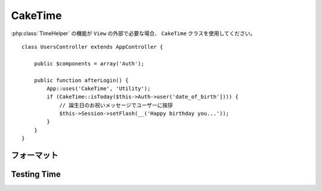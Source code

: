 CakeTime
########

.. php:class:: CakeTime()

:php:class:`TimeHelper` の機能が ``View`` の外部で必要な場合、
``CakeTime`` クラスを使用してください。 ::

    class UsersController extends AppController {

        public $components = array('Auth');

        public function afterLogin() {
            App::uses('CakeTime', 'Utility');
            if (CakeTime::isToday($this->Auth->user('date_of_birth']))) {
                // 誕生日のお祝いメッセージでユーザーに挨拶
                $this->Session->setFlash(__('Happy birthday you...'));
            }
        }
    }

.. versionadded:: 2.1
   ``CakeTime`` は、 :php:class:`TimeHelper` を元に作られました。

.. start-caketime

フォーマット
============

.. php:method:: convert($serverTime, $timezone = NULL)

    :rtype: integer

    (サーバのタイムゾーンで) 与えられた時間を、与えられたタイムゾーンで
    ユーザーのローカル時間に変換します。 ::

        // TimeHelper で実行
        echo $this->Time->convert(time(), 'Asia/Jakarta');
        // 1321038036

        // CakeTime で実行
        App::uses('CakeTime', 'Utility');
        echo CakeTime::convert(time(), new DateTimeZone('Asia/Jakarta'));

    .. versionchanged:: 2.2
       ``$timezone`` パラメータは、2.1 以前で使用されていた ``$userOffset`` パラメータを
       置き換えました。

.. php:method:: convertSpecifiers($format, $time = NULL)

    :rtype: string

    strftime 関数の書式で文字列を変換し、Windows セーフで
    i18n を意識した書式を返します。

.. php:method:: dayAsSql($dateString, $field_name, $timezone = NULL)

    :rtype: string

    daysAsSql と同じ書式の文字列を作成します。ただし、日付オブジェクトを
    １つだけ必要とします。 ::

        // TimeHelper で実行
        echo $this->Time->dayAsSql('Aug 22, 2011', 'modified');
        // (modified >= '2011-08-22 00:00:00') AND
        // (modified <= '2011-08-22 23:59:59')

        // CakeTime で実行
        App::uses('CakeTime', 'Utility');
        echo CakeTime::dayAsSql('Aug 22, 2011', 'modified');

    .. versionchanged:: 2.2
       ``$timezone`` パラメータは、2.1 以前で使用されていた ``$userOffset`` パラメータを
       置き換えました。

    .. versionadded:: 2.2
       ``$dateString`` パラメータは、現在 DateTime オブジェクトも受け取れます。

.. php:method:: daysAsSql($begin, $end, $fieldName, $timezone = NULL)

    :rtype: string

    "($field\_name >= '2008-01-21 00:00:00') AND ($field\_name <= '2008-01-25
    23:59:59')" という書式の文字列を返します。これは、２つの期間を含むレコードを
    検索する必要がある場合に役に立ちます。 ::

        // TimeHelper で実行
        echo $this->Time->daysAsSql('Aug 22, 2011', 'Aug 25, 2011', 'created');
        // (created >= '2011-08-22 00:00:00') AND
        // (created <= '2011-08-25 23:59:59')

        // CakeTime で実行
        App::uses('CakeTime', 'Utility');
        echo CakeTime::daysAsSql('Aug 22, 2011', 'Aug 25, 2011', 'created');

    .. versionchanged:: 2.2
       ``$timezone`` パラメータは、2.1 以前で使用されていた ``$userOffset`` パラメータを
       置き換えました。

    .. versionadded:: 2.2
       ``$dateString`` パラメータは、現在 DateTime オブジェクトも受け取れます。

.. php:method:: format($date, $format = NULL, $default = false, $timezone = NULL)

    :rtype: string

    `PHP strftime() format パラメータ <http://www.php.net/manual/ja/function.strftime.php>`_
    を使用して与えられた書式に文字列をフォーマットします。 ::

        // TimeHelper で実行
        echo $this->Time->format('2011-08-22 11:53:00', '%B %e, %Y %H:%M %p');
        // August 22, 2011 11:53 AM

        echo $this->Time->format('+2 days', '%c');
        // 2 days from now formatted as Sun, 13 Nov 2011 03:36:10 AM EET

        // CakeTime で実行
        App::uses('CakeTime', 'Utility');
        echo CakeTime::format('2011-08-22 11:53:00', '%B %e, %Y %H:%M %p');
        echo CakeTime::format('+2 days', '%c');

    第一引数として日付や時間をセットします。この時、 ``strftime`` 互換の書式を使います。
    この呼び出しサインは、 ``date()`` 互換の書式では不可能なロケールを配慮した日付のフォーマットを
    テコ入れします。 ::

        // TimeHelper で実行
        echo $this->Time->format('2012-01-13', '%d-%m-%Y', 'invalid');

        // CakeTime で実行
        App::uses('CakeTime', 'Utility');
        echo CakeTime::format('2011-08-22', '%d-%m-%Y');

    .. versionchanged:: 2.2
       ``$format`` と ``$date`` パラメータは、2.1 以前とは順番が逆になりました。
       ``$timezone`` パラメータは、2.1 以前に使用されていた ``$userOffset`` パラメータを置き換えました。
       ``$default`` パラメータは、2.1 以前に使用されていた ``$invalid`` パラメータを置き換えました。

    .. versionadded:: 2.2
       ``$dateString`` パラメータは、現在 DateTime オブジェクトも受け取れます。

.. php:method:: fromString($dateString, $timezone = NULL)

    :rtype: string

    文字列を受け取り、日付の整数値に変換するために
    `strtotime <http://us.php.net/manual/en/function.date.php>`_ を使います。 ::

        // TimeHelper で実行
        echo $this->Time->fromString('Aug 22, 2011');
        // 1313971200

        echo $this->Time->fromString('+1 days');
        // 1321074066 (現在日時 +1 日)

        // CakeTime で実行
        App::uses('CakeTime', 'Utility');
        echo CakeTime::fromString('Aug 22, 2011');
        echo CakeTime::fromString('+1 days');

    .. versionchanged:: 2.2
       ``$timezone`` パラメータは、2.1 以前で使用されていた ``$userOffset`` パラメータを
       置き換えました。

    .. versionadded:: 2.2
       ``$dateString`` パラメータは、現在 DateTime オブジェクトも受け取れます。

.. php:method:: gmt($dateString = NULL)

    :rtype: integer

    グリニッジ標準時 (GMT) にセットした日時を整数で返します。 ::

        // TimeHelper で実行
        echo $this->Time->gmt('Aug 22, 2011');
        // 1313971200

        // CakeTime で実行
        App::uses('CakeTime', 'Utility');
        echo CakeTime::gmt('Aug 22, 2011');

.. php:method:: i18nFormat($date, $format = NULL, $invalid = false, $timezone = NULL)

    :rtype: string

    UNIX タイムスタンプや strtotime() 形式の日付の文字列を与えてフォーマットされた
    日付の文字列を返します。LC_TIME ファイルを使用している場合、現在の言語のデフォルトの
    日付書式を加味します。 LC_TIME ファイルに関する詳細は、 :ref:`こちら <lc-time>` を
    ご覧ください。

    .. versionchanged:: 2.2
       ``$timezone`` パラメータは、2.1 以前で使用されていた ``$userOffset`` パラメータを
       置き換えました。

.. php:method:: nice($dateString = NULL, $timezone = NULL, $format = null)

    :rtype: string

    日付の文字列を受け取ると、"Tue, Jan 1st 2008, 19:25" の書式や、
    追加で渡した ``$format`` パラメータの書式で出力します。 ::

        // TimeHelper で実行
        echo $this->Time->nice('2011-08-22 11:53:00');
        // Mon, Aug 22nd 2011, 11:53

        // CakeTime で実行
        App::uses('CakeTime', 'Utility');
        echo CakeTime::nice('2011-08-22 11:53:00');

.. php:method:: niceShort($dateString = NULL, $timezone = NULL)

    :rtype: string

    日付の文字列を受け取ると、 "Jan 1st 2008, 19:25" という書式で出力します。
    日付が今日であれば、"Today, 19:25" という書式になります。日付が昨日であれば、
    "Yesterday, 19:25" という書式になります。 ::

        // TimeHelper で実行
        echo $this->Time->niceShort('2011-08-22 11:53:00');
        // Aug 22nd, 11:53

        // CakeTime で実行
        App::uses('CakeTime', 'Utility');
        echo CakeTime::niceShort('2011-08-22 11:53:00');

    .. versionchanged:: 2.2
       ``$timezone`` パラメータは、2.1 以前で使用されていた ``$userOffset`` パラメータを
       置き換えました。

    .. versionadded:: 2.2
       ``$dateString`` パラメータは、現在 DateTime オブジェクトも受け取れます。

.. php:method:: serverOffset()

    :rtype: integer

    GMT からのサーバーのオフセットを秒で返します。

.. php:method:: timeAgoInWords($dateString, $options = array())

    :rtype: string

    日時の文字列 (PHP の strtotime() 関数や MySQL の datetime 型で解釈できるもの)
    を渡すと、"3 weeks, 3 days ago" という分かりやすい言葉に変換します。 ::

        // TimeHelper で実行
        echo $this->Time->timeAgoInWords('Aug 22, 2011');
        // on 22/8/11

        // on August 22nd, 2011
        echo $this->Time->timeAgoInWords(
            'Aug 22, 2011',
            array('format' => 'F jS, Y')
        );

        // CakeTime で実行
        App::uses('CakeTime', 'Utility');
        echo CakeTime::timeAgoInWords('Aug 22, 2011');
        echo CakeTime::timeAgoInWords(
            'Aug 22, 2011',
            array('format' => 'F jS, Y')
        );

    'end' オプションを使うと、言葉での表示期間を設定できます。デフォルトでは '+1 month' です。 ::

        // TimeHelper で実行
        echo $this->Time->timeAgoInWords(
            'Aug 22, 2011',
            array('format' => 'F jS, Y', 'end' => '+1 year')
        );
        // 2011 年 11 月 10 日現在の出力: 2 months, 2 weeks, 6 days ago

        // CakeTime で実行
        App::uses('CakeTime', 'Utility');
        echo CakeTime::timeAgoInWords(
            'Aug 22, 2011',
            array('format' => 'F jS, Y', 'end' => '+1 year')
        );

    どのくらい精度で出力するかを指定するために 'accuracy' オプションを使用してください。
    出力を制限するためにこれを使用できます。 ::

        // $timestamp が '1 month, 1 week, 5 days and 6 hours ago' の場合
        echo CakeTime::timeAgoInWords($timestamp, array(
            'accuracy' => array('month' => 'month'),
            'end' => '1 year'
        ));
        // '1 month ago' と表示

    .. versionchanged:: 2.2
        ``accuracy`` オプションが追加されました。

    .. versionadded:: 2.2
       ``$dateString`` パラメータは、現在 DateTime オブジェクトも受け取れます。

.. php:method:: toAtom($dateString, $timezone = NULL)

    :rtype: string

    日時を文字列で "2008-01-12T00:00:00Z" のように、 Atom 形式で返します。

    .. versionchanged:: 2.2
       ``$timezone`` パラメータは、2.1 以前で使用されていた ``$userOffset`` パラメータを
       置き換えました。

    .. versionadded:: 2.2
       ``$dateString`` パラメータは、現在 DateTime オブジェクトも受け取れます。

.. php:method:: toQuarter($dateString, $range = false)

    :rtype: mixed

    与えられた日付が、どの四半期に属するかを 1、２、３ または 4 で返します。
    もし、range が true にセットされていたら、"2008-03-31" 形式で
    四半期の開始と終了の２つの要素を配列で返します。 ::

        // TimeHelper で実行
        echo $this->Time->toQuarter('Aug 22, 2011');
        // 3 を表示

        $arr = $this->Time->toQuarter('Aug 22, 2011', true);
        /*
        Array
        (
            [0] => 2011-07-01
            [1] => 2011-09-30
        )
        */

        // CakeTime で実行
        App::uses('CakeTime', 'Utility');
        echo CakeTime::toQuarter('Aug 22, 2011');
        $arr = CakeTime::toQuarter('Aug 22, 2011', true);

    .. versionadded:: 2.2
       ``$dateString`` パラメータは、現在 DateTime オブジェクトも受け取れます。

    .. versionadded:: 2.4
       新しいオプションパラメータ ``relativeString`` (デフォルトでは ``%s ago``) と
       ``absoluteString`` (デフォルトでは ``on %s``) は、出力結果の文字列をカスタマイズするために
       追加されました。

.. php:method:: toRSS($dateString, $timezone = NULL)

    :rtype: string

    日時を文字列で "Sat, 12 Jan 2008 00:00:00 -0500" のように、
    RSS 形式で返します。

    .. versionchanged:: 2.2
       ``$timezone`` パラメータは、2.1 以前で使用されていた ``$userOffset`` パラメータを
       置き換えました。

    .. versionadded:: 2.2
       ``$dateString`` パラメータは、現在 DateTime オブジェクトも受け取れます。

.. php:method:: toUnix($dateString, $timezone = NULL)

    :rtype: integer

    fromString メソッドのラッパーです。

    .. versionchanged:: 2.2
       ``$timezone`` パラメータは、2.1 以前で使用されていた ``$userOffset`` パラメータを
       置き換えました。

    .. versionadded:: 2.2
       ``$dateString`` パラメータは、現在 DateTime オブジェクトも受け取れます。

.. php:method:: toServer($dateString, $timezone = NULL, $format = 'Y-m-d H:i:s')

    :rtype: mixed

    .. versionadded:: 2.2
       サーバのタイムゾーンでフォーマットされた日付を返します。

.. php:method:: timezone($timezone = NULL)

    :rtype: DateTimeZone

    .. versionadded:: 2.2
       文字列またはユーザーのタイムゾーンオブジェクトからタイムゾーンオブジェクトを返します。
       もし、パラメータなしで関数が呼ばれた場合、 'Config.timezone' 設定値からタイムゾーンの取得を
       試みます。

.. php:method:: listTimezones($filter = null, $country = null, $group = true)

    :rtype: array

    .. versionadded:: 2.2
       タイムゾーンの一覧を返します。

Testing Time
============

.. php:method:: isToday($dateString, $timezone = NULL)
.. php:method:: isThisWeek($dateString, $timezone = NULL)
.. php:method:: isThisMonth($dateString, $timezone = NULL)
.. php:method:: isThisYear($dateString, $timezone = NULL)
.. php:method:: wasYesterday($dateString, $timezone = NULL)
.. php:method:: isTomorrow($dateString, $timezone = NULL)
.. php:method:: isFuture($dateString, $timezone = NULL)

    .. versionadded:: 2.4

.. php:method:: isPast($dateString, $timezone = NULL)

    .. versionadded:: 2.4

.. php:method:: wasWithinLast($timeInterval, $dateString, $timezone = NULL)

    .. versionchanged:: 2.2
       ``$timezone`` パラメータは、2.1 以前で使用されていた ``$userOffset`` パラメータを
       置き換えました。

    .. versionadded:: 2.2
       ``$dateString`` パラメータは、現在 DateTime オブジェクトも受け取れます。

    上記の全ての関数は、日付の文字列を渡すと true か false を返します。
    ``wasWithinLast`` は、追加で ``$timeInterval`` オプションを受け取ります。 ::

        // TimeHelper で実行
        $this->Time->wasWithinLast($timeInterval, $dateString);

        // CakeTime で実行
        App::uses('CakeTime', 'Utility');
        CakeTime::wasWithinLast($timeInterval, $dateString);

    ``wasWithinLast`` は、"3 months" という書式 (複数形もしくは単数形) で、
    秒 (seconds)・分 (minutes)・時 (hours)・日 (days)・月 (months)・年 (years) を受け取ります。
    タイプミスなどで認識できない場合、デフォルトでは日として扱われます。

.. end-caketime


.. meta::
    :title lang=ja: CakeTime
    :description lang=ja: CakeTime class helps you format time and test time.
    :keywords lang=ja: time,format time,timezone,unix epoch,time strings,time zone offset,utc,gmt
